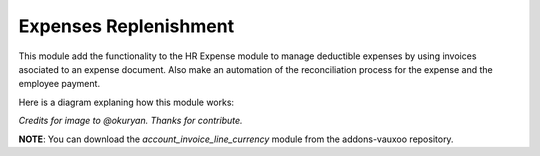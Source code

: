 Expenses Replenishment
======================

This module add the functionality to the HR Expense module to manage deductible
expenses by using invoices asociated to an expense document. Also make an
automation of the reconciliation process for the expense and the employee
payment.

Here is a diagram explaning how this module works:

.. image:: activity_diagram.bmp

*Credits for image to @okuryan. Thanks for contribute.*

**NOTE**: You can download the *account_invoice_line_currency* module from the
addons-vauxoo repository.
